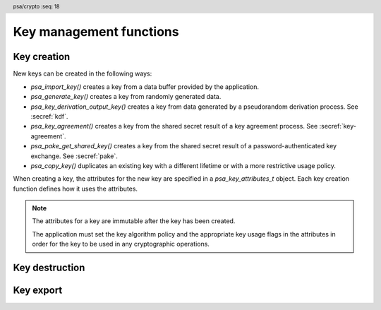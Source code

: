 .. SPDX-FileCopyrightText: Copyright 2018-2024 Arm Limited and/or its affiliates <open-source-office@arm.com>
.. SPDX-License-Identifier: CC-BY-SA-4.0 AND LicenseRef-Patent-license

.. header:: psa/crypto
    :seq: 18

Key management functions
========================

.. _key-creation:

Key creation
------------

New keys can be created in the following ways:

*   `psa_import_key()` creates a key from a data buffer provided by the application.
*   `psa_generate_key()` creates a key from randomly generated data.
*   `psa_key_derivation_output_key()` creates a key from data generated by a pseudorandom derivation process. See :secref:`kdf`.
*   `psa_key_agreement()` creates a key from the shared secret result of a key agreement process. See :secref:`key-agreement`.
*   `psa_pake_get_shared_key()` creates a key from the shared secret result of a password-authenticated key exchange. See :secref:`pake`.
*   `psa_copy_key()` duplicates an existing key with a different lifetime or with a more restrictive usage policy.

When creating a key, the attributes for the new key are specified in a `psa_key_attributes_t` object. Each key creation function defines how it uses the attributes.

.. note::

    The attributes for a key are immutable after the key has been created.

    The application must set the key algorithm policy and the appropriate key usage flags in the attributes in order for the key to be used in any cryptographic operations.

.. function:: psa_import_key

    .. summary::
        Import a key in binary format.

    .. param:: const psa_key_attributes_t * attributes
        The attributes for the new key.
        This function uses the attributes as follows:

        *   The key type is required, and determines how the ``data`` buffer is interpreted.
        *   The key size is always determined from the ``data`` buffer. If the key size in ``attributes`` is nonzero, it must be equal to the size determined from ``data``.
        *   The key permitted-algorithm policy is required for keys that will be used for a cryptographic operation, see :secref:`permitted-algorithms`.
        *   The key usage flags define what operations are permitted with the key, see :secref:`key-usage-flags`.
        *   The key lifetime and identifier are required for a persistent key.

        .. note::
            This is an input parameter: it is not updated with the final key attributes. The final attributes of the new key can be queried by calling `psa_get_key_attributes()` with the key's identifier.

    .. param:: const uint8_t * data
        Buffer containing the key data.
        The content of this buffer is interpreted according to the type declared in ``attributes``.
        All implementations must support at least the format described in the *Key format* section of the chosen key type.
        Implementations can support other formats, but be conservative in interpreting the key data: it is recommended that implementations reject content if it might be erroneous, for example, if it is the wrong type or is truncated.
    .. param:: size_t data_length
        Size of the ``data`` buffer in bytes.
    .. param:: psa_key_id_t * key
        On success, an identifier for the newly created key. `PSA_KEY_ID_NULL` on failure.

    .. return:: psa_status_t
    .. retval:: PSA_SUCCESS
        Success.
        If the key is persistent, the key material and the key's metadata have been saved to persistent storage.
    .. retval:: PSA_ERROR_ALREADY_EXISTS
        This is an attempt to create a persistent key, and there is already a persistent key with the given identifier.
    .. retval:: PSA_ERROR_NOT_SUPPORTED
        The key attributes, as a whole, are not supported, either by the implementation in general or in the specified storage location.
    .. retval:: PSA_ERROR_INVALID_ARGUMENT
        The following conditions can result in this error:

        *   The key type is invalid.
        *   The key size is nonzero, and is incompatible with the key data in ``data``.
        *   The key lifetime is invalid.
        *   The key identifier is not valid for the key lifetime.
        *   The key usage flags include invalid values.
        *   The key's permitted-usage algorithm is invalid.
        *   The key attributes, as a whole, are invalid.
        *   The key data is not correctly formatted for the key type.
    .. retval:: PSA_ERROR_NOT_PERMITTED
        The implementation does not permit creating a key with the specified attributes due to some implementation-specific policy.
    .. retval:: PSA_ERROR_INSUFFICIENT_MEMORY
    .. retval:: PSA_ERROR_INSUFFICIENT_STORAGE
    .. retval:: PSA_ERROR_COMMUNICATION_FAILURE
    .. retval:: PSA_ERROR_STORAGE_FAILURE
    .. retval:: PSA_ERROR_DATA_CORRUPT
    .. retval:: PSA_ERROR_DATA_INVALID
    .. retval:: PSA_ERROR_CORRUPTION_DETECTED
    .. retval:: PSA_ERROR_BAD_STATE
        The library requires initializing by a call to `psa_crypto_init()`.

    This function supports any output from `psa_export_key()`. Each key type in :secref:`key-types` describes the expected format of keys.

    The key data determines the key size. The attributes can optionally specify a key size; in this case it must match the size determined from the key data. A key size of ``0`` in ``attributes`` indicates that the key size is solely determined by the key data.

    Implementations must reject an attempt to import a key of size ``0``.

    This specification defines a single format for each key type. Implementations can optionally support other formats in addition to the standard format. It is recommended that implementations that support other formats ensure that the formats are clearly unambiguous, to minimize the risk that an invalid input is accidentally interpreted according to a different format.

    .. note::
        The |API| does not support asymmetric private key objects outside of a key pair. To import a private key, the ``attributes`` must specify the corresponding key pair type. Depending on the key type, either the import format contains the public key data or the implementation will reconstruct the public key from the private key as needed.

.. function:: psa_generate_key

    .. summary::
        Generate a key or key pair.

    .. param:: const psa_key_attributes_t * attributes
        The attributes for the new key.
        This function uses the attributes as follows:

        *   The key type is required. It cannot be an asymmetric public key.
        *   The key size is required. It must be a valid size for the key type.
        *   The key permitted-algorithm policy is required for keys that will be used for a cryptographic operation, see :secref:`permitted-algorithms`.
        *   The key usage flags define what operations are permitted with the key, see :secref:`key-usage-flags`.
        *   The key lifetime and identifier are required for a persistent key.

        .. note::
            This is an input parameter: it is not updated with the final key attributes. The final attributes of the new key can be queried by calling `psa_get_key_attributes()` with the key's identifier.

    .. param:: psa_key_id_t * key
        On success, an identifier for the newly created key. `PSA_KEY_ID_NULL` on failure.

    .. return:: psa_status_t
    .. retval:: PSA_SUCCESS
        Success.
        If the key is persistent, the key material and the key's metadata have been saved to persistent storage.
    .. retval:: PSA_ERROR_ALREADY_EXISTS
        This is an attempt to create a persistent key, and there is already a persistent key with the given identifier.
    .. retval:: PSA_ERROR_NOT_SUPPORTED
        The key attributes, as a whole, are not supported, either by the implementation in general or in the specified storage location.
    .. retval:: PSA_ERROR_INVALID_ARGUMENT
        The following conditions can result in this error:

        *   The key type is invalid, or is an asymmetric public key type.
        *   The key size is not valid for the key type.
        *   The key lifetime is invalid.
        *   The key identifier is not valid for the key lifetime.
        *   The key usage flags include invalid values.
        *   The key's permitted-usage algorithm is invalid.
        *   The key attributes, as a whole, are invalid.
    .. retval:: PSA_ERROR_NOT_PERMITTED
        The implementation does not permit creating a key with the specified attributes due to some implementation-specific policy.
    .. retval:: PSA_ERROR_INSUFFICIENT_MEMORY
    .. retval:: PSA_ERROR_INSUFFICIENT_ENTROPY
    .. retval:: PSA_ERROR_COMMUNICATION_FAILURE
    .. retval:: PSA_ERROR_CORRUPTION_DETECTED
    .. retval:: PSA_ERROR_INSUFFICIENT_STORAGE
    .. retval:: PSA_ERROR_STORAGE_FAILURE
    .. retval:: PSA_ERROR_DATA_CORRUPT
    .. retval:: PSA_ERROR_DATA_INVALID
    .. retval:: PSA_ERROR_BAD_STATE
        The library requires initializing by a call to `psa_crypto_init()`.

    The key is generated randomly. Its location, policy, type and size are taken from ``attributes``.

    Implementations must reject an attempt to generate a key of size ``0``.

    The following type-specific considerations apply:

    *   For RSA keys (`PSA_KEY_TYPE_RSA_KEY_PAIR`), the public exponent is 65537. The modulus is a product of two probabilistic primes between :math:`2^{n-1}` and :math:`2^n` where :math:`n` is the bit size specified in the attributes.

.. function:: psa_copy_key

    .. summary::
        Make a copy of a key.

    .. param:: psa_key_id_t source_key
        The key to copy.
        It must permit the usage `PSA_KEY_USAGE_COPY`.
        If a private or secret key is being copied outside of a secure element it must also permit `PSA_KEY_USAGE_EXPORT`.
    .. param:: const psa_key_attributes_t * attributes
        The attributes for the new key. This function uses the attributes as follows:

        *   The key type and size can be ``0``. If either is nonzero, it must match the corresponding attribute of the source key.
        *   The key location (the lifetime and, for persistent keys, the key identifier) is used directly.
        *   The key policy (usage flags and permitted algorithm) are combined from the source key and ``attributes`` so that both sets of restrictions apply, as described in the documentation of this function.

        .. note::
            This is an input parameter: it is not updated with the final key attributes. The final attributes of the new key can be queried by calling `psa_get_key_attributes()` with the key's identifier.

    .. param:: psa_key_id_t * target_key
        On success, an identifier for the newly created key. `PSA_KEY_ID_NULL` on failure.

    .. return:: psa_status_t
    .. retval:: PSA_SUCCESS
        Success.
        If the new key is persistent, the key material and the key's metadata have been saved to persistent storage.
    .. retval:: PSA_ERROR_INVALID_HANDLE
        ``source_key`` is not a valid key identifier.
    .. retval:: PSA_ERROR_ALREADY_EXISTS
        This is an attempt to create a persistent key, and there is already a persistent key with the given identifier.
    .. retval:: PSA_ERROR_INVALID_ARGUMENT
        The following conditions can result in this error:

        *   ``attributes`` specifies a key type or key size which does not match the attributes of ``source key``.
        *   The lifetime or identifier in ``attributes`` are invalid.
        *   The key policies from ``source_key`` and those specified in ``attributes`` are incompatible.
    .. retval:: PSA_ERROR_NOT_SUPPORTED
        The following conditions can result in this error:

        *   The ``source key`` storage location does not support copying to the target key's storage location.
        *   The key attributes, as a whole, are not supported in the target key's storage location.
    .. retval:: PSA_ERROR_NOT_PERMITTED
        The following conditions can result in this error:

        *   ``source_key`` does not have the `PSA_KEY_USAGE_COPY` usage flag.
        *   ``source_key`` does not have the `PSA_KEY_USAGE_EXPORT` usage flag, and the location of ``target_key`` is outside the security boundary of the ``source_key`` storage location.
        *   The implementation does not permit creating a key with the specified attributes due to some implementation-specific policy.
    .. retval:: PSA_ERROR_INSUFFICIENT_MEMORY
    .. retval:: PSA_ERROR_INSUFFICIENT_STORAGE
    .. retval:: PSA_ERROR_COMMUNICATION_FAILURE
    .. retval:: PSA_ERROR_STORAGE_FAILURE
    .. retval:: PSA_ERROR_DATA_CORRUPT
    .. retval:: PSA_ERROR_DATA_INVALID
    .. retval:: PSA_ERROR_CORRUPTION_DETECTED
    .. retval:: PSA_ERROR_BAD_STATE
        The library requires initializing by a call to `psa_crypto_init()`.

    Copy key material from one location to another.

    This function is primarily useful to copy a key from one location to another, as it populates a key using the material from another key which can have a different lifetime.

    This function can be used to share a key with a different party, subject to implementation-defined restrictions on key sharing.

    The policy on the source key must have the usage flag `PSA_KEY_USAGE_COPY` set. This flag is sufficient to permit the copy if the key has the lifetime `PSA_KEY_LIFETIME_VOLATILE` or `PSA_KEY_LIFETIME_PERSISTENT`. Some secure elements do not provide a way to copy a key without making it extractable from the secure element. If a key is located in such a secure element, then the key must have both usage flags `PSA_KEY_USAGE_COPY` and `PSA_KEY_USAGE_EXPORT` in order to make a copy of the key outside the secure element.

    The resulting key can only be used in a way that conforms to both the policy of the original key and the policy specified in the ``attributes`` parameter:

    *   The usage flags on the resulting key are the bitwise-and of the usage flags on the source policy and the usage flags in ``attributes``.
    *   If both permit the same algorithm or wildcard-based algorithm, the resulting key has the same permitted algorithm.
    *   If either of the policies permits an algorithm and the other policy permits a wildcard-based permitted algorithm that includes this algorithm, the resulting key uses this permitted algorithm.
    *   If the policies do not permit any algorithm in common, this function fails with the status :code:`PSA_ERROR_INVALID_ARGUMENT`.

    The effect of this function on implementation-defined attributes is implementation-defined.


.. _key-destruction:

Key destruction
---------------

.. function:: psa_destroy_key

    .. summary::
        Destroy a key.

    .. param:: psa_key_id_t key
        Identifier of the key to erase.
        If this is `PSA_KEY_ID_NULL`, do nothing and return :code:`PSA_SUCCESS`.

    .. return:: psa_status_t
    .. retval:: PSA_SUCCESS
        Success.
        If ``key`` was a valid key identifier, then the key material that it referred to has been erased.
        Alternatively, ``key`` was `PSA_KEY_ID_NULL`.
    .. retval:: PSA_ERROR_NOT_PERMITTED
        The key cannot be erased because it is read-only, either due to a policy or due to physical restrictions.
    .. retval:: PSA_ERROR_INVALID_HANDLE
        ``key`` is neither a valid key identifier, nor `PSA_KEY_ID_NULL`.
    .. retval:: PSA_ERROR_COMMUNICATION_FAILURE
        There was an failure in communication with the cryptoprocessor. The key material might still be present in the cryptoprocessor.
    .. retval:: PSA_ERROR_STORAGE_FAILURE
        The storage operation failed. Implementations must make a best effort to erase key material even in this situation, however, it might be impossible to guarantee that the key material is not recoverable in such cases.
    .. retval:: PSA_ERROR_DATA_CORRUPT
        The storage is corrupted. Implementations must make a best effort to erase key material even in this situation, however, it might be impossible to guarantee that the key material is not recoverable in such cases.
    .. retval:: PSA_ERROR_DATA_INVALID
    .. retval:: PSA_ERROR_CORRUPTION_DETECTED
        An unexpected condition which is not a storage corruption or a communication failure occurred. The cryptoprocessor might have been compromised.
    .. retval:: PSA_ERROR_BAD_STATE
        The library requires initializing by a call to `psa_crypto_init()`.

    This function destroys a key from both volatile memory and, if applicable, non-volatile storage. Implementations must make a best effort to ensure that that the key material cannot be recovered.

    This function also erases any metadata such as policies and frees resources associated with the key.

    Destroying the key makes the key identifier invalid, and the key identifier must not be used again by the application.

    If a key is currently in use in a multi-part operation, then destroying the key will cause the multi-part operation to fail.

.. function:: psa_purge_key

    .. summary::
        Remove non-essential copies of key material from memory.

    .. param:: psa_key_id_t key
        Identifier of the key to purge.

    .. return:: psa_status_t
    .. retval:: PSA_SUCCESS
        Success.
        The key material has been removed from memory, if the key material is not currently required.
    .. retval:: PSA_ERROR_INVALID_HANDLE
        ``key`` is not a valid key identifier.
    .. retval:: PSA_ERROR_COMMUNICATION_FAILURE
    .. retval:: PSA_ERROR_STORAGE_FAILURE
    .. retval:: PSA_ERROR_DATA_CORRUPT
    .. retval:: PSA_ERROR_DATA_INVALID
    .. retval:: PSA_ERROR_CORRUPTION_DETECTED
    .. retval:: PSA_ERROR_BAD_STATE
        The library requires initializing by a call to `psa_crypto_init()`.

    For keys that have been created with the `PSA_KEY_USAGE_CACHE` usage flag, an implementation is permitted to make additional copies of the key material that are not in storage and not for the purpose of ongoing operations.

    This function will remove these extra copies of the key material from memory.

    This function is not required to remove key material from memory in any of the following situations:

    *   The key is currently in use in a cryptographic operation.
    *   The key is volatile.

    See also :secref:`key-material`.


.. _key-export:

Key export
----------

.. function:: psa_export_key

    .. summary::
        Export a key in binary format.

    .. param:: psa_key_id_t key
        Identifier of the key to export.
        It must permit the usage `PSA_KEY_USAGE_EXPORT`, unless it is a public key.
    .. param:: uint8_t * data
        Buffer where the key data is to be written.
    .. param:: size_t data_size
        Size of the ``data`` buffer in bytes.
        This must be appropriate for the key:

        *   The required output size is :code:`PSA_EXPORT_KEY_OUTPUT_SIZE(type, bits)` where ``type`` is the key type and ``bits`` is the key size in bits.
        *   `PSA_EXPORT_ASYMMETRIC_KEY_MAX_SIZE` evaluates to the maximum output size of any supported public key or key pair.
        *   `PSA_EXPORT_KEY_PAIR_MAX_SIZE` evaluates to the maximum output size of any supported key pair.
        *   `PSA_EXPORT_PUBLIC_KEY_MAX_SIZE` evaluates to the maximum output size of any supported public key.
        *   This API defines no maximum size for symmetric keys. Arbitrarily large data items can be stored in the key store, for example certificates that correspond to a stored private key or input material for key derivation.

    .. param:: size_t * data_length
        On success, the number of bytes that make up the key data.

    .. return:: psa_status_t
    .. retval:: PSA_SUCCESS
        Success.
        The first ``(*data_length)`` bytes of ``data`` contain the exported key.
    .. retval:: PSA_ERROR_INVALID_HANDLE
        ``key`` is not a valid key identifier.
    .. retval:: PSA_ERROR_NOT_PERMITTED
        The key does not have the `PSA_KEY_USAGE_EXPORT` flag.
    .. retval:: PSA_ERROR_NOT_SUPPORTED
        The following conditions can result in this error:

        *   The key's storage location does not support export of the key.
        *   The implementation does not support export of keys with this key type.
    .. retval:: PSA_ERROR_BUFFER_TOO_SMALL
        The size of the ``data`` buffer is too small.
        `PSA_EXPORT_KEY_OUTPUT_SIZE()`, `PSA_EXPORT_KEY_PAIR_MAX_SIZE`, `PSA_EXPORT_PUBLIC_KEY_MAX_SIZE`, or `PSA_EXPORT_ASYMMETRIC_KEY_MAX_SIZE` can be used to determine a sufficient buffer size.
    .. retval:: PSA_ERROR_COMMUNICATION_FAILURE
    .. retval:: PSA_ERROR_CORRUPTION_DETECTED
    .. retval:: PSA_ERROR_STORAGE_FAILURE
    .. retval:: PSA_ERROR_DATA_CORRUPT
    .. retval:: PSA_ERROR_DATA_INVALID
    .. retval:: PSA_ERROR_INSUFFICIENT_MEMORY
    .. retval:: PSA_ERROR_BAD_STATE
        The library requires initializing by a call to `psa_crypto_init()`.

    The output of this function can be passed to `psa_import_key()` to create an equivalent object.

    If the implementation of `psa_import_key()` supports other formats beyond the format specified here, the output from `psa_export_key()` must use the representation specified in :secref:`key-types`, not the originally imported representation.

    For standard key types, the output format is defined in the relevant *Key format* section in :secref:`key-types`.
    The policy on the key must have the usage flag `PSA_KEY_USAGE_EXPORT` set.

.. function:: psa_export_public_key

    .. summary::
        Export a public key or the public part of a key pair in binary format.

    .. param:: psa_key_id_t key
        Identifier of the key to export.
    .. param:: uint8_t * data
        Buffer where the key data is to be written.
    .. param:: size_t data_size
        Size of the ``data`` buffer in bytes.
        This must be appropriate for the key:

        *   The required output size is :code:`PSA_EXPORT_PUBLIC_KEY_OUTPUT_SIZE(type, bits)` where ``type`` is the key type and ``bits`` is the key size in bits.
        *   `PSA_EXPORT_PUBLIC_KEY_MAX_SIZE` evaluates to the maximum output size of any supported public key or public part of a key pair.
        *   `PSA_EXPORT_ASYMMETRIC_KEY_MAX_SIZE` evaluates to the maximum output size of any supported public key or key pair.

    .. param:: size_t * data_length
        On success, the number of bytes that make up the key data.

    .. return:: psa_status_t
    .. retval:: PSA_SUCCESS
        Success.
        The first ``(*data_length)`` bytes of ``data`` contain the exported public key.
    .. retval:: PSA_ERROR_INVALID_HANDLE
        ``key`` is not a valid key identifier.
    .. retval:: PSA_ERROR_INVALID_ARGUMENT
        The key is neither a public key nor a key pair.
    .. retval:: PSA_ERROR_NOT_SUPPORTED
        The following conditions can result in this error:

        *   The key's storage location does not support export of the key.
        *   The implementation does not support export of keys with this key type.
    .. retval:: PSA_ERROR_BUFFER_TOO_SMALL
        The size of the ``data`` buffer is too small.
        `PSA_EXPORT_PUBLIC_KEY_OUTPUT_SIZE()`, `PSA_EXPORT_PUBLIC_KEY_MAX_SIZE`, or `PSA_EXPORT_ASYMMETRIC_KEY_MAX_SIZE` can be used to determine a sufficient buffer size.
    .. retval:: PSA_ERROR_COMMUNICATION_FAILURE
    .. retval:: PSA_ERROR_CORRUPTION_DETECTED
    .. retval:: PSA_ERROR_STORAGE_FAILURE
    .. retval:: PSA_ERROR_DATA_CORRUPT
    .. retval:: PSA_ERROR_DATA_INVALID
    .. retval:: PSA_ERROR_INSUFFICIENT_MEMORY
    .. retval:: PSA_ERROR_BAD_STATE
        The library requires initializing by a call to `psa_crypto_init()`.

    The output of this function can be passed to `psa_import_key()` to create an object that is equivalent to the public key.

    If the implementation of `psa_import_key()` supports other formats beyond the format specified here, the output from `psa_export_public_key()` must use the representation specified in :secref:`key-types`, not the originally imported representation.

    For standard key types, the output format is defined in the relevant *Key format* section in :secref:`key-types`.

    Exporting a public key object or the public part of a key pair is always permitted, regardless of the key's usage flags.

.. macro:: PSA_EXPORT_KEY_OUTPUT_SIZE
    :definition: /* implementation-defined value */

    .. summary::
        Sufficient output buffer size for `psa_export_key()`.

    .. param:: key_type
        A supported key type.
    .. param:: key_bits
        The size of the key in bits.

    .. return::
        If the parameters are valid and supported, return a buffer size in bytes that guarantees that `psa_export_key()` or `psa_export_public_key()` will not fail with :code:`PSA_ERROR_BUFFER_TOO_SMALL`. If the parameters are a valid combination that is not supported by the implementation, this macro must return either a sensible size or ``0``. If the parameters are not valid, the return value is unspecified.

    The following code illustrates how to allocate enough memory to export a key by querying the key type and size at runtime.

    .. code-block:: xref

        psa_key_attributes_t attributes = PSA_KEY_ATTRIBUTES_INIT;
        psa_status_t status;
        status = psa_get_key_attributes(key, &attributes);
        if (status != PSA_SUCCESS)
            handle_error(...);
        psa_key_type_t key_type = psa_get_key_type(&attributes);
        size_t key_bits = psa_get_key_bits(&attributes);
        size_t buffer_size = PSA_EXPORT_KEY_OUTPUT_SIZE(key_type, key_bits);
        psa_reset_key_attributes(&attributes);
        uint8_t *buffer = malloc(buffer_size);
        if (buffer == NULL)
            handle_error(...);
        size_t buffer_length;
        status = psa_export_key(key, buffer, buffer_size, &buffer_length);
        if (status != PSA_SUCCESS)
            handle_error(...);

    See also `PSA_EXPORT_KEY_PAIR_MAX_SIZE`, `PSA_EXPORT_PUBLIC_KEY_MAX_SIZE`, and `PSA_EXPORT_ASYMMETRIC_KEY_MAX_SIZE`.

.. macro:: PSA_EXPORT_PUBLIC_KEY_OUTPUT_SIZE
    :definition: /* implementation-defined value */

    .. summary::
        Sufficient output buffer size for `psa_export_public_key()`.

    .. param:: key_type
        A public key or key pair key type.
    .. param:: key_bits
        The size of the key in bits.

    .. return::
        If the parameters are valid and supported, return a buffer size in bytes that guarantees that `psa_export_public_key()` will not fail with :code:`PSA_ERROR_BUFFER_TOO_SMALL`. If the parameters are a valid combination that is not supported by the implementation, this macro must return either a sensible size or ``0``. If the parameters are not valid, the return value is unspecified.

        If the parameters are valid and supported, it is recommended that this macro returns the same result as :code:`PSA_EXPORT_KEY_OUTPUT_SIZE(PSA_KEY_TYPE_PUBLIC_KEY_OF_KEY_PAIR(key_type), key_bits)`.

    The following code illustrates how to allocate enough memory to export a public key by querying the key type and size at runtime.

    .. code-block:: xref

        psa_key_attributes_t attributes = PSA_KEY_ATTRIBUTES_INIT;
        psa_status_t status;
        status = psa_get_key_attributes(key, &attributes);
        if (status != PSA_SUCCESS)
            handle_error(...);
        psa_key_type_t key_type = psa_get_key_type(&attributes);
        size_t key_bits = psa_get_key_bits(&attributes);
        size_t buffer_size = PSA_EXPORT_PUBLIC_KEY_OUTPUT_SIZE(key_type, key_bits);
        psa_reset_key_attributes(&attributes);
        uint8_t *buffer = malloc(buffer_size);
        if (buffer == NULL)
            handle_error(...);
        size_t buffer_length;
        status = psa_export_public_key(key, buffer, buffer_size, &buffer_length);
        if (status != PSA_SUCCESS)
            handle_error(...);

    See also `PSA_EXPORT_PUBLIC_KEY_MAX_SIZE` and `PSA_EXPORT_ASYMMETRIC_KEY_MAX_SIZE`.

.. macro:: PSA_EXPORT_KEY_PAIR_MAX_SIZE
    :definition: /* implementation-defined value */

    .. summary::
        Sufficient buffer size for exporting any asymmetric key pair.

    This value must be a sufficient buffer size when calling `psa_export_key()` to export any asymmetric key pair that is supported by the implementation, regardless of the exact key type and key size.

    See also `PSA_EXPORT_KEY_OUTPUT_SIZE()`, `PSA_EXPORT_PUBLIC_KEY_MAX_SIZE`, and `PSA_EXPORT_ASYMMETRIC_KEY_MAX_SIZE`.

.. macro:: PSA_EXPORT_PUBLIC_KEY_MAX_SIZE
    :definition: /* implementation-defined value */

    .. summary::
        Sufficient buffer size for exporting any asymmetric public key.

    This value must be a sufficient buffer size when calling `psa_export_key()` or `psa_export_public_key()` to export any asymmetric public key that is supported by the implementation, regardless of the exact key type and key size.

    See also `PSA_EXPORT_PUBLIC_KEY_OUTPUT_SIZE()`, `PSA_EXPORT_KEY_OUTPUT_SIZE()`, `PSA_EXPORT_KEY_PAIR_MAX_SIZE`, and `PSA_EXPORT_ASYMMETRIC_KEY_MAX_SIZE`.

.. macro:: PSA_EXPORT_ASYMMETRIC_KEY_MAX_SIZE
    :definition: /* implementation-defined value */

    .. summary::
        Sufficient buffer size for exporting any asymmetric key pair or public key.

    This value must be a sufficient buffer size when calling `psa_export_key()` or `psa_export_public_key()` to export any asymmetric key pair or public key that is supported by the implementation, regardless of the exact key type and key size.

    See also `PSA_EXPORT_KEY_PAIR_MAX_SIZE`, `PSA_EXPORT_PUBLIC_KEY_MAX_SIZE`, and `PSA_EXPORT_KEY_OUTPUT_SIZE()`.

